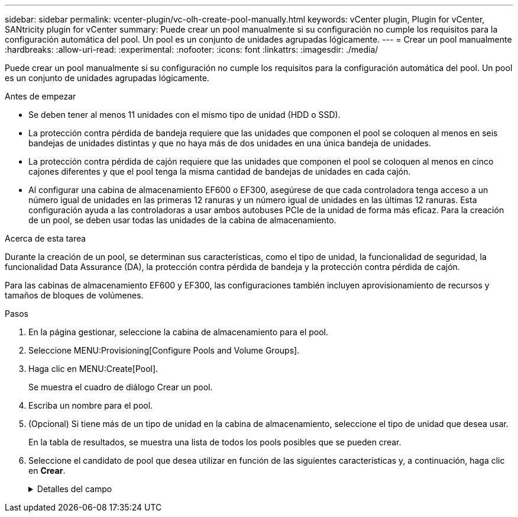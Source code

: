 ---
sidebar: sidebar 
permalink: vcenter-plugin/vc-olh-create-pool-manually.html 
keywords: vCenter plugin, Plugin for vCenter, SANtricity plugin for vCenter 
summary: Puede crear un pool manualmente si su configuración no cumple los requisitos para la configuración automática del pool. Un pool es un conjunto de unidades agrupadas lógicamente. 
---
= Crear un pool manualmente
:hardbreaks:
:allow-uri-read: 
:experimental: 
:nofooter: 
:icons: font
:linkattrs: 
:imagesdir: ./media/


[role="lead"]
Puede crear un pool manualmente si su configuración no cumple los requisitos para la configuración automática del pool. Un pool es un conjunto de unidades agrupadas lógicamente.

.Antes de empezar
* Se deben tener al menos 11 unidades con el mismo tipo de unidad (HDD o SSD).
* La protección contra pérdida de bandeja requiere que las unidades que componen el pool se coloquen al menos en seis bandejas de unidades distintas y que no haya más de dos unidades en una única bandeja de unidades.
* La protección contra pérdida de cajón requiere que las unidades que componen el pool se coloquen al menos en cinco cajones diferentes y que el pool tenga la misma cantidad de bandejas de unidades en cada cajón.
* Al configurar una cabina de almacenamiento EF600 o EF300, asegúrese de que cada controladora tenga acceso a un número igual de unidades en las primeras 12 ranuras y un número igual de unidades en las últimas 12 ranuras. Esta configuración ayuda a las controladoras a usar ambos autobuses PCIe de la unidad de forma más eficaz. Para la creación de un pool, se deben usar todas las unidades de la cabina de almacenamiento.


.Acerca de esta tarea
Durante la creación de un pool, se determinan sus características, como el tipo de unidad, la funcionalidad de seguridad, la funcionalidad Data Assurance (DA), la protección contra pérdida de bandeja y la protección contra pérdida de cajón.

Para las cabinas de almacenamiento EF600 y EF300, las configuraciones también incluyen aprovisionamiento de recursos y tamaños de bloques de volúmenes.

.Pasos
. En la página gestionar, seleccione la cabina de almacenamiento para el pool.
. Seleccione MENU:Provisioning[Configure Pools and Volume Groups].
. Haga clic en MENU:Create[Pool].
+
Se muestra el cuadro de diálogo Crear un pool.

. Escriba un nombre para el pool.
. (Opcional) Si tiene más de un tipo de unidad en la cabina de almacenamiento, seleccione el tipo de unidad que desea usar.
+
En la tabla de resultados, se muestra una lista de todos los pools posibles que se pueden crear.

. Seleccione el candidato de pool que desea utilizar en función de las siguientes características y, a continuación, haga clic en *Crear*.
+
.Detalles del campo
[%collapsible]
====
[cols="25h,~"]
|===
| Característica | Uso 


 a| 
Capacidad libre
 a| 
Muestra la capacidad libre del candidato de pool en GIB. Seleccione un candidato de pool con la capacidad que necesita el almacenamiento de la aplicación. La capacidad de conservación (reserva) también se distribuye en todo el pool y no forma parte de la cantidad de capacidad libre.



 a| 
Unidades totales
 a| 
Indica la cantidad de unidades disponibles en el candidato de pool. El sistema reserva automáticamente tantas unidades como sea posible para la capacidad de conservación (para cada seis unidades de un pool, el sistema reserva una unidad para la capacidad de conservación). Cuando se produce un fallo de unidad, la capacidad de conservación se usa para contener los datos reconstruidos.



 a| 
Tamaño de bloque de unidad (solo EF300 y EF600)
 a| 
Muestra el tamaño de bloque (tamaño de sector) que las unidades del pool pueden escribir. Los valores pueden incluir:

** 512 -- tamaño del sector de 512 bytes.
** 4K: Tamaño del sector de 4,096 bytes.




 a| 
Compatible con la función de seguridad
 a| 
Indica si este candidato de pool se compone íntegramente de unidades compatibles con la función de seguridad, que pueden ser de cifrado de disco completo (FDE) o de estándar de procesamiento de información federal (FIPS).

** Se puede proteger el pool con Drive Security, pero todas las unidades deben ser compatibles con la función de seguridad para poder usar esta función.
** Si desea crear un pool solo para FDE, busque *Sí - FDE* en la columna compatible con la función de seguridad. Si desea crear un pool sólo para FIPS, busque *Sí - FIPS* o *Sí - FIPS (mixta)*. "Mixto" indica una combinación de unidades de 140-2 y 140-3 niveles. Si usa una mezcla de estos niveles, tenga en cuenta que la piscina entonces operará al nivel más bajo de seguridad (140-2).
** Se puede crear un pool compuesto por unidades compatibles o no con la función de seguridad, o que tengan una combinación de niveles de seguridad. Si alguna de las unidades del pool no es compatible con la función de seguridad, no se podrá establecer la seguridad del pool.




 a| 
Habilitar seguridad?
 a| 
Ofrece la opción de habilitar la función Drive Security con unidades que sean compatibles con la función de seguridad. Si el pool es compatible con la función de seguridad y se creó una clave de seguridad, se podrá habilitar la seguridad al seleccionar la casilla de comprobación.


NOTE: La única manera de quitar Drive Security después de haberse habilitado es eliminar el pool y borrar las unidades.



 a| 
Compatible con DA
 a| 
Indica si está disponible la función Data Assurance (DA) para este candidato de pool. DA comprueba y corrige los errores que se pueden producir durante la transferencia de datos a través de las controladoras hasta las unidades. Si desea usar DA, seleccione un pool que sea compatible con ESTA función. Esta opción solo está disponible si está habilitada la función DA. Un pool puede contener unidades que son compatibles con DA o que no lo son, pero todas las unidades deben ser compatibles con DA para poder usar esta función.



 a| 
Capacidad de aprovisionamiento de recursos (solo EF300 y EF600)
 a| 
Muestra si el aprovisionamiento de recursos está disponible para este candidato de pool. El aprovisionamiento de recursos es una función disponible en las cabinas de almacenamiento EF300 y EF600, lo que permite poner en uso los volúmenes de inmediato sin proceso de inicialización en segundo plano.



 a| 
Protección contra pérdida de bandeja
 a| 
Indica si la protección contra pérdida de bandeja está disponible. La protección contra pérdida de bandeja garantiza la accesibilidad a los datos de los volúmenes de un pool en caso de que se produzca una pérdida total de comunicación con una única bandeja de unidades.



 a| 
Protección contra pérdida de cajón
 a| 
Muestra si la protección contra pérdida de cajón está disponible, que solo se ofrece si se utiliza una bandeja de unidades que contiene cajones. La protección contra pérdida de cajón garantiza la accesibilidad a los datos de los volúmenes de un pool en caso de que se produzca una pérdida total de comunicación con un cajón único de una bandeja de unidades.



 a| 
Tamaños de bloque de volumen compatibles (solo EF300 y EF600)
 a| 
Muestra los tamaños de bloque que se pueden crear para los volúmenes del pool:

** 512n -- 512 bytes nativos.
** 512e -- emulado 512 bytes.
** 4K -- 4,096 bytes.


|===
====

